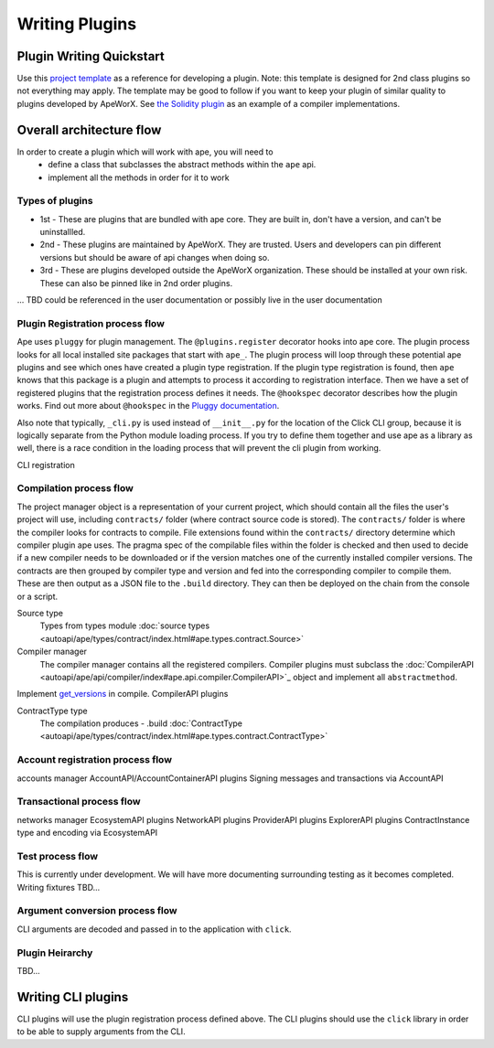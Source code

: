 Writing Plugins
###############


Plugin Writing Quickstart
*************************
Use this `project template <https://github.com/ApeWorX/project-template>`_ as a reference for developing a plugin. 
Note: this template is designed for 2nd class plugins so not everything may apply. 
The template may be good to follow if you want to keep your plugin of similar quality to plugins developed by ApeWorX.
See `the Solidity plugin <https://github.com/apeworx/ape-solidity>`_ as an example of a compiler implementations.


Overall architecture flow
*************************
In order to create a plugin which will work with ape, you will need to 
    * define a class that subclasses the abstract methods within the ``ape`` api.
    * implement all the methods in order for it to work

Types of plugins
================
* 1st - These are plugins that are bundled with ape core. They are built in, don't have a version, and can't be uninstallled.
* 2nd - These plugins are maintained by ApeWorX. They are trusted. Users and developers can pin different versions but should be aware of api changes when doing so.
* 3rd - These are plugins developed outside the ApeWorX organization. These should be installed at your own risk. These can also be pinned like in 2nd order plugins.
... TBD could be referenced in the user documentation or possibly live in the user documentation


Plugin Registration process flow
================================
Ape uses ``pluggy`` for plugin management. The ``@plugins.register`` decorator hooks into ape core. 
The plugin process looks for all local installed site packages that start with ``ape_``.
The plugin process will loop through these potential ape plugins and see which ones have created a plugin type registration.
If the plugin type registration is found, then ``ape`` knows that this package is a plugin and attempts to process it according to registration interface. 
Then we have a set of registered plugins that the registration process defines it needs. The ``@hookspec`` decorator describes how the plugin works. 
Find out more about ``@hookspec`` in the `Pluggy documentation <https://pluggy.readthedocs.io/en/stable/index.html#specifications>`_.

Also note that typically, ``_cli.py`` is used instead of ``__init__.py`` for the location of the Click CLI group, because it is logically separate from the Python module loading process. 
If you try to define them together and use ape as a library as well, there is a race condition in the loading process that will prevent the cli plugin from working.

CLI registration


Compilation process flow
========================
The project manager object is a representation of your current project, which should contain all the files the user's project will use, including ``contracts/`` folder (where contract source code is stored).
The ``contracts/`` folder is where the compiler looks for contracts to compile.
File extensions found within the ``contracts/`` directory determine which compiler plugin ape uses.
The pragma spec of the compilable files within the folder is checked and then used to decide if a new compiler needs to be 
downloaded or if the version matches one of the currently installed compiler versions. 
The contracts are then grouped by compiler type and version and fed into the corresponding compiler to compile them. 
These are then output as a JSON file to the ``.build`` directory. They can then be deployed on the chain from the console or a script.


Source type
    Types from types module :doc:`source types <autoapi/ape/types/contract/index.html#ape.types.contract.Source>`

Compiler manager
    The compiler manager contains all the registered compilers. 
    Compiler plugins must subclass the :doc:`CompilerAPI <autoapi/ape/api/compiler/index#ape.api.compiler.CompilerAPI>`_ object and implement all ``abstractmethod``.
Implement `get_versions <autoapi/ape/api/compiler/index#ape.api.compiler.CompilerAPI.get_versions>`_ in compile.
CompilerAPI plugins

ContractType type
    The compilation produces - .build
    :doc:`ContractType <autoapi/ape/types/contract/index.html#ape.types.contract.ContractType>`


Account registration process flow
=================================
accounts manager
AccountAPI/AccountContainerAPI plugins
Signing messages and transactions via AccountAPI


Transactional process flow
==========================
networks manager
EcosystemAPI plugins
NetworkAPI plugins
ProviderAPI plugins
ExplorerAPI plugins
ContractInstance type and encoding via EcosystemAPI


Test process flow
=================
This is currently under development. We will have more documenting surrounding testing as it becomes completed.
Writing fixtures
TBD...


Argument conversion process flow
================================
CLI arguments are decoded and passed in to the application with ``click``.

Plugin Heirarchy
================
TBD...


Writing CLI plugins
*******************
CLI plugins will use the plugin registration process defined above. 
The CLI plugins should use the ``click`` library in order to be able to supply arguments from the CLI. 



